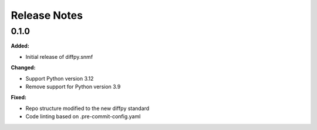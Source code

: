 =============
Release Notes
=============

.. current developments

0.1.0
=====

**Added:**

* Initial release of diffpy.snmf

**Changed:**

* Support Python version 3.12
* Remove support for Python version 3.9

**Fixed:**

* Repo structure modified to the new diffpy standard
* Code linting based on .pre-commit-config.yaml
